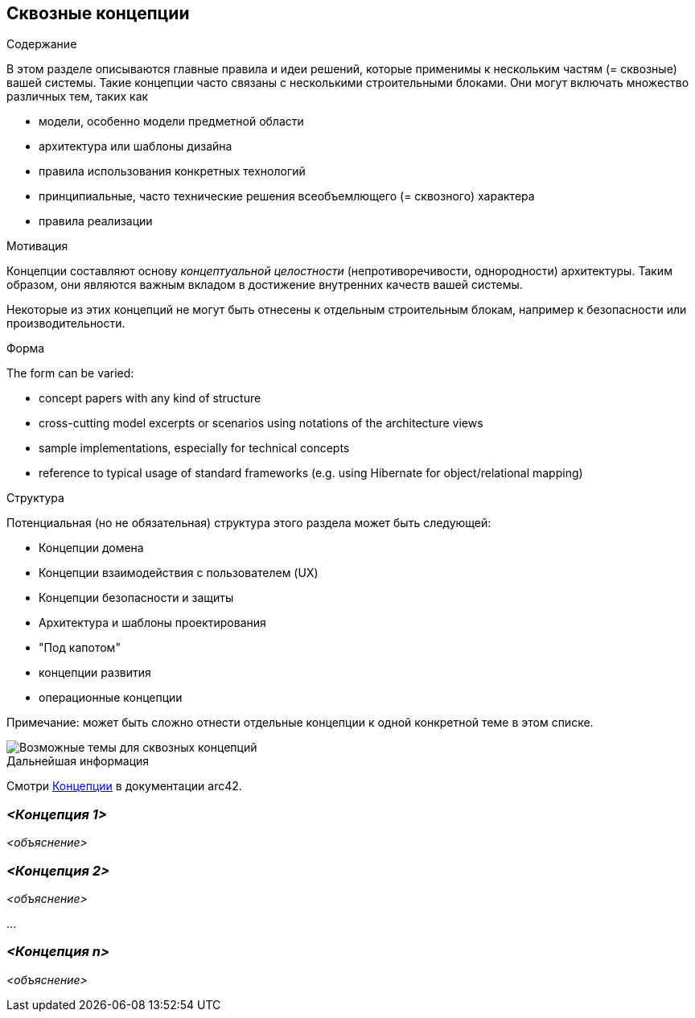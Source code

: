 ifndef::imagesdir[:imagesdir: ../images]

[[section-concepts]]
== Сквозные концепции


[role="arc42help"]
****
.Содержание
В этом разделе описываются главные правила и идеи решений, которые применимы к нескольким частям (= сквозные) вашей системы.
Такие концепции часто связаны с несколькими строительными блоками.
Они могут включать множество различных тем, таких как

* модели, особенно модели предметной области
* архитектура или шаблоны дизайна
* правила использования конкретных технологий
* принципиальные, часто технические решения всеобъемлющего (= сквозного) характера
* правила реализации


.Мотивация

Концепции составляют основу _концептуальной целостности_ (непротиворечивости, однородности) архитектуры.
Таким образом, они являются важным вкладом в достижение внутренних качеств вашей системы.

Некоторые из этих концепций не могут быть отнесены к отдельным строительным блокам, например к безопасности или производительности.

.Форма
The form can be varied:

* concept papers with any kind of structure
* cross-cutting model excerpts or scenarios using notations of the architecture views
* sample implementations, especially for technical concepts
* reference to typical usage of standard frameworks (e.g. using Hibernate for object/relational mapping)

.Структура
Потенциальная (но не обязательная) структура этого раздела может быть следующей:

* Концепции домена
* Концепции взаимодействия с пользователем (UX)
* Концепции безопасности и защиты
* Архитектура и шаблоны проектирования
* "Под капотом"
* концепции развития
* операционные концепции

Примечание: может быть сложно отнести отдельные концепции к одной конкретной теме в этом списке.

image::08-Crosscutting-Concepts-Structure-EN.png["Возможные темы для сквозных концепций"]


.Дальнейшая информация

Смотри https://docs.arc42.org/section-8/[Концепции] в документации arc42.
****


=== _<Концепция 1>_

_<объяснение>_



=== _<Концепция 2>_

_<объяснение>_

...

=== _<Концепция n>_

_<объяснение>_
